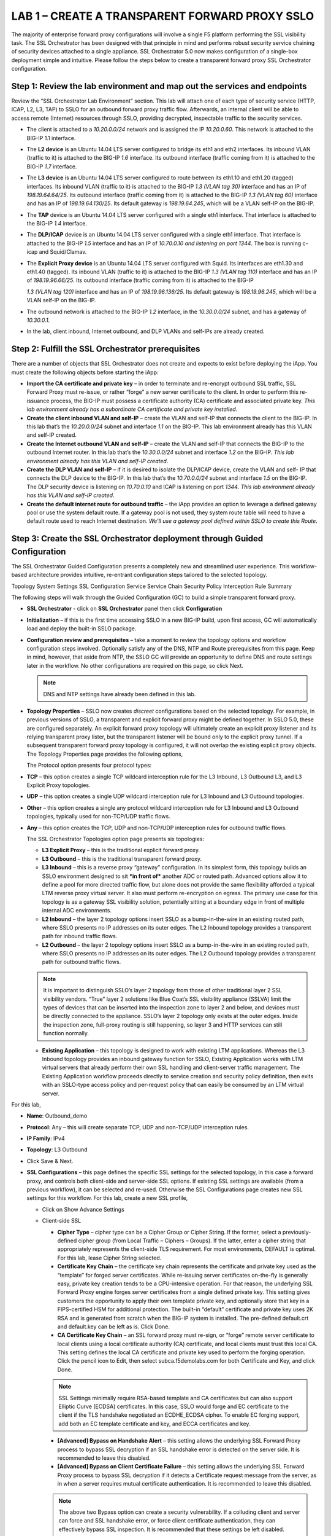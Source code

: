 LAB 1 – CREATE A TRANSPARENT FORWARD PROXY SSLO
===============================================

The majority of enterprise forward proxy configurations will involve
a single F5 platform performing the SSL visibility task. The SSL
Orchestrator has been designed with that principle in mind and
performs robust security service chaining of security devices
attached to a single appliance. SSL Orchestrator 5.0 now makes
configuration of a single-box deployment simple and intuitive.
Please follow the steps below to create a transparent forward proxy
SSL Orchestrator configuration.

Step 1: Review the lab environment and map out the services and endpoints
-------------------------------------------------------------------------

Review the “SSL Orchestrator Lab Environment” section. This
lab will attach one of each type of security service (HTTP, ICAP,
L2, L3, TAP) to SSLO for an outbound forward proxy traffic flow.
Afterwards, an internal client will be able to access remote
(Internet) resources through SSLO, providing decrypted, inspectable
traffic to the security services.

-  The client is attached to a *10.20.0.0/24* network and is assigned
   the IP *10.20.0.60*. This network is attached to the BIG-IP 1.1
   interface.

-  The **L2 device** is an Ubuntu 14.04 LTS server configured to bridge
   its eth1 and eth2 interfaces. Its inbound VLAN (traffic to it) is
   attached to the BIG-IP *1.6* interface. Its outbound interface
   (traffic coming from it) is attached to the BIG-IP *1.7* interface.

-  The **L3 device** is an Ubuntu 14.04 LTS server configured to route
   between its eth1.10 and eth1.20 (tagged) interfaces. Its inbound VLAN
   (traffic to it) is attached to the BIG-IP *1.3 (VLAN tag 30)*
   interface and has an IP of *198.19.64.64/25*. Its outbound interface
   (traffic coming from it) is attached to the BIG-IP *1.3 (VLAN tag
   60)* interface and has an IP of *198.19.64.130/25*. Its default
   gateway is *198.19.64.245*, which will be a VLAN self-IP on the
   BIG-IP.

-  The **TAP** device is an Ubuntu 14.04 LTS server configured with a
   single eth1 interface. That interface is attached to the BIG-IP *1.4*
   interface.

-  The **DLP/ICAP** device is an Ubuntu 14.04 LTS server configured with
   a single eth1 interface. That interface is attached to the BIG-IP
   *1.5* interface and has an IP of *10.70.0.10 and listening on port
   1344*. The box is running c-icap and Squid/Clamav.

-  The **Explicit Proxy device** is an Ubuntu 14.04 LTS server
   configured with Squid. Its interfaces are eth1.30 and eth1.40
   (tagged). Its inbound VLAN (traffic to it) is attached to the BIG-IP
   *1.3 (VLAN tag 110)* interface and has an IP of *198.19.96.66/25*.
   Its outbound interface (traffic coming from it) is attached to the
   BIG-IP

   *1.3 (VLAN tag 120)* interface and has an IP of *198.19.96.136/25*.
   Its default gateway is *198.19.96.245*, which will be a VLAN self-IP
   on the BIG-IP.

-  The outbound network is attached to the BIG-IP *1.2* interface, in
   the *10.30.0.0/24* subnet, and has a gateway of *10.30.0.1*.

-  In the lab, client inbound, Internet outbound, and DLP VLANs and
   self-IPs are already created.

Step 2: Fulfill the SSL Orchestrator prerequisites
--------------------------------------------------

There are a number of objects that SSL Orchestrator does not create
and expects to exist before deploying the iApp. You must create the
following objects before starting the iApp:

-  **Import the CA certificate and private key** – in order to terminate
   and re-encrypt outbound SSL traffic, SSL Forward Proxy must re-issue,
   or rather “forge” a new server certificate to the client. In order to
   perform this re-issuance process, the BIG-IP must possess a
   certificate authority (CA) certificate and associated private key.
   *This lab environment already has a subordinate CA certificate and
   private key installed*.

-  **Create the client inbound VLAN and self-IP** – create the VLAN and
   self-IP that connects the client to the BIG-IP. In this lab that’s
   the *10.20.0.0/24* subnet and interface *1.1* on the BIG-IP. This lab
   environment already has this VLAN and self-IP created.

-  **Create the Internet outbound VLAN and self-IP** – create the VLAN
   and self-IP that connects the BIG-IP to the outbound Internet router.
   In this lab that’s the *10.30.0.0/24* subnet and interface *1.2* on
   the BIG-IP. *This lab environment already has this VLAN and self-IP
   created*.

-  **Create the DLP VLAN and self-IP** – if it is desired to isolate the
   DLP/ICAP device, create the VLAN and self- IP that connects the DLP
   device to the BIG-IP. In this lab that’s the *10.70.0.0/24* subnet
   and interface *1.5* on the BIG-IP. The DLP security device is
   listening on *10.70.0.10* and ICAP is listening on port *1344*. *This
   lab environment already has this VLAN and self-IP created*.

-  **Create the default internet route for outbound traffic** – the iApp
   provides an option to leverage a defined gateway pool or use the
   system default route. If a gateway pool is not used, they system
   route table will need to have a default route used to reach Internet
   destination. *We’ll use a gateway pool defined within SSLO to create
   this Route*.

Step 3: Create the SSL Orchestrator deployment through Guided Configuration
---------------------------------------------------------------------------

The SSL Orchestrator Guided Configuration presents a completely new
and streamlined user experience. This workflow-based architecture
provides intuitive, re-entrant configuration steps tailored to the
selected topology.

.. image:: /_static/image04.png
   :height: 80px

Topology System Settings SSL Configuration Service Service Chain
Security Policy Interception Rule Summary

The following steps will walk through the Guided Configuration (GC)
to build a simple transparent forward proxy.

-  **SSL Orchestrator** - click on **SSL Orchestrator** panel then click
   **Configuration**

   .. image:: /_static/image14.png
      :height: 400px

-  **Initialization** – if this is the first time accessing SSLO in a
   new BIG-IP build, upon first access, GC will automatically load and
   deploy the built-in SSLO package.

   .. image:: /_static/image16.jpeg
      :height: 200px

-  **Configuration review and prerequisites** – take a moment to review
   the topology options and workflow configuration steps involved.
   Optionally satisfy any of the DNS, NTP and Route prerequisites from
   this page. Keep in mind, however, that aside from NTP, the SSLO GC
   will provide an opportunity to define DNS and route settings later in
   the workflow. No other configurations are required on this page, so
   click Next.

   .. Note::
      DNS and NTP settings have already been defined in this lab.

   .. image:: /_static/image17.png
      :height: 400px

   .. image:: /_static/image18.png
      :height: 80px

-  **Topology Properties** – SSLO now creates *discreet* configurations
   based on the selected topology. For example, in previous versions of
   SSLO, a transparent and explicit forward proxy might be defined
   together. In SSLO 5.0, these are configured separately. An explicit
   forward proxy topology will ultimately create an explicit proxy
   listener and its relying transparent proxy lister, but the
   transparent listener will be bound only to the explicit proxy tunnel.
   If a subsequent transparent forward proxy topology is configured, it
   will not overlap the existing explicit proxy objects. The Topology
   Properties page provides the following options,

   The Protocol option presents four protocol types:

-  **TCP** – this option creates a single TCP wildcard interception rule
   for the L3 Inbound, L3 Outbound L3, and L3 Explicit Proxy topologies.

-  **UDP** – this option creates a single UDP wildcard interception rule
   for L3 Inbound and L3 Outbound topologies.

-  **Other** – this option creates a single any protocol wildcard
   interception rule for L3 Inbound and L3 Outbound topologies,
   typically used for non-TCP/UDP traffic flows.

-  **Any** – this option creates the TCP, UDP and non-TCP/UDP
   interception rules for outbound traffic flows.

   The SSL Orchestrator Topologies option page presents six topologies:

   -  **L3 Explicit Proxy** – this is the traditional explicit forward proxy.

   -  **L3 Outbound** – this is the traditional transparent forward proxy.

   -  **L3 Inbound** – this is a reverse proxy “gateway” configuration. In
      its simplest form, this topology builds an SSLO environment designed
      to sit ***in front of*** another ADC or routed path. Advanced options
      allow it to define a pool for more directed traffic flow, but alone
      does not provide the same flexibility afforded a typical LTM reverse
      proxy virtual server. It also must perform re-encryption on egress.
      The primary use case for this topology is as a gateway SSL visibility
      solution, potentially sitting at a boundary edge in front of multiple
      internal ADC environments.

   -  **L2 Inbound** – the layer 2 topology options insert SSLO as a
      bump-in-the-wire in an existing routed path, where SSLO presents no
      IP addresses on its outer edges. The L2 Inbound topology provides a
      transparent path for inbound traffic flows.

   -  **L2 Outbound** – the layer 2 topology options insert SSLO as a
      bump-in-the-wire in an existing routed path, where SSLO presents no
      IP addresses on its outer edges. The L2 Outbound topology provides a
      transparent path for outbound traffic flows.

   .. Note::
      It is important to distinguish	SSLO’s layer 2 topology from those of
      other traditional layer 2 SSL visibility vendors.  “True” layer 2
      solutions like Blue Coat’s SSL visibility appliance (SSLVA) limit the
      types of devices that can be inserted into the inspection zone to
      layer 2 and below, and devices must be directly connected to the
      appliance.  SSLO’s layer 2 topology only exists at the outer edges.
      Inside the inspection zone, full-proxy routing is still happening,
      so layer 3 and HTTP services can still function normally.

   -  **Existing Application** – this topology is designed to work with
      existing LTM applications. Whereas the L3 Inbound topology provides
      an inbound gateway function for SSLO, Existing Application works with
      LTM virtual servers that already perform their own SSL handling and
      client-server traffic management. The Existing Application workflow
      proceeds directly to service creation and security policy definition,
      then exits with an SSLO-type access policy and per-request policy
      that can easily be consumed by an LTM virtual server.

   .. image:: /_static/image19.jpeg
      :height: 100px

   .. image:: /_static/image20.png
      :height: 500px

For this lab,

-  **Name**: Outbound\_demo

-  **Protocol**: Any – this will create separate TCP, UDP and
   non-TCP/UDP interception rules.

-  **IP Family**: IPv4

-  **Topology**: L3 Outbound

-  Click Save & Next.

   .. image:: /_static/image21.png
      :height: 400px

   .. image:: /_static/image22.png
      :height: 60px

-  **SSL Configurations** – this page defines the specific SSL settings
   for the selected topology, in this case a forward proxy, and controls
   both client-side and server-side SSL options. If existing SSL
   settings are available (from a previous workflow), it can be selected
   and re-used. Otherwise the SSL Configurations page creates new SSL
   settings for this workflow. For this lab, create a new SSL profile,

   -  Click on Show Advance Settings

      .. image:: /_static/image23.png
         :height: 200px

   -  Client-side SSL

      -  **Cipher Type** – cipher type can be a Cipher Group or Cipher
         String. If the former, select a previously-defined cipher group
         (from Local Traffic – Ciphers – Groups). If the latter, enter a
         cipher string that appropriately represents the client-side TLS
         requirement. For most environments, DEFAULT is optimal. For this
         lab, lease Cipher String selected.

      -  **Certificate Key Chain** – the certificate key chain represents
         the certificate and private key used as the “template” for forged
         server certificates. While re-issuing server certificates
         on-the-fly is generally easy, private key creation tends to be a
         CPU-intensive operation. For that reason, the underlying SSL
         Forward Proxy engine forges server certificates from a single
         defined private key. This setting gives customers the opportunity
         to apply their own template private key, and optionally store that
         key in a FIPS-certified HSM for additional protection. The
         built-in “default” certificate and private key uses 2K RSA and is
         generated from scratch when the BIG-IP system is installed. The
         pre-defined default.crt and default.key can be left as is. Click
         Done.

      -  **CA Certificate Key Chain** – an SSL forward proxy must re-sign,
         or “forge” remote server certificate to local clients using a
         local certificate authority (CA) certificate, and local clients
         must trust this local CA. This setting defines the local CA
         certificate and private key used to perform the forging operation.
         Click the pencil icon to Edit, then select subca.f5demolabs.com
         for both Certificate and Key, and click Done.

      .. Note::
         SSL Settings minimally require RSA-based template and CA certificates
         but can also support Elliptic Curve (ECDSA) certificates.  In this
         case, SSLO would forge and EC certificate to the client if the TLS
         handshake negotiated an ECDHE_ECDSA cipher.  To enable EC forging
         support, add both an EC template certificate and key, and ECCA
         certificates and key.

      .. image:: /_static/image24.png
         :height: 300px

      -  **[Advanced] Bypass on Handshake Alert** – this setting allows the
         underlying SSL Forward Proxy process to bypass SSL decryption if an
         SSL handshake error is detected on the server side. It is recommended
         to leave this disabled.

      -  **[Advanced] Bypass on Client Certificate Failure** – this setting
         allows the underlying SSL Forward Proxy process to bypass SSL
         decryption if it detects a Certificate request message from the
         server, as in when a server requires mutual certificate
         authentication. It is recommended to leave this disabled.

      .. image:: /_static/image25.png
         :height: 60px

      .. Note::
         The above two Bypass option can create a security vulnerability.
         If a colluding client and server can force and SSL handshake error,
         or force client certificate authentication, they can effectively
         bypass SSL inspection.  It is recommended that these settings be
         left disabled.

   -  Server-side SSL

      -  **Cipher Type** – cipher type can be a Cipher Group or Cipher
         String. If the former, select a previously-defined cipher group
         (from Local Traffic – Ciphers – Groups). If the latter, enter a
         cipher string that appropriately represents the server-side TLS
         requirement. For most environments, DEFAULT is optimal.

      -  **Trusted Certificate Authority** – browser vendors routinely
         update the CA certificate stores in their products to keep up with
         industry security trends, and to account for new and revoked CAs.
         In the SSL forward proxy use case, however, the SSL visibility
         product now performs all server-side certificate validation, in
         lieu of the client browser, and should therefore do its best to
         maintain the *same* industry security trends. BIG-IP ships with a
         CA certificate bundle that maintains a list of CA certificates
         common to the browser vendors. However, a more comprehensive
         bundle can be obtained from the F5 Downloads site. For this lab,
         select the built-in ca-bundle.crt.

      -  **[Advanced] Expire Certificate Response** – SSLO performs
         validation on remote server certificates and can control what
         happens if it receives an expired server certificate. The options
         are **drop**, which simply drops the traffic, and **ignore**,
         which mirrors an expired forged certificate to the client. The
         default and recommended behavior for forward proxy is to drop
         traffic on an expired certificate.

      -  **[Advanced] Untrusted Certificate Authority** – SSLO performs
         validation on remote server certificates and can control what
         happens if it receives an untrusted server certificate, based on
         the Trusted Certificate Authority bundle. The options are
         **drop**, which simply drops the traffic, and **ignore**, which
         allows the traffic and forges a good certificate to the client.
         The default and recommended behavior for forward proxy is to drop
         traffic on an untrusted certificate.

      -  **[Advanced] OCSP** – this setting selects an existing or can
         create a new OCSP profile for server-side Online Certificate
         Status Protocol (OCSP) and OCSP stapling. With this enabled, if a
         client issues a Status\_Request message in its ClientHello message
         (an indication that it supports OCSP stapling), SSLO will issue a
         corresponding Status\_Request message in its server-side TLS
         handshake. SSLO will then forge the returned OCSP stapling
         response back to the client. If the server does not respond with a
         staple but contains an Authority Info Access (AIA) field that
         points to an OCSP responder URL, SSLO will perform a separate OCSP
         request. The returned status is then mirrored in the stapled
         client-side TLS handshake. Leave it at ---SELECT----

      -  **[Advanced] CRL** – this setting selects an existing or can
         create a new CRL profile for server- side Certificate Revocation
         List (CRL) validation. With this enabled, SSLO attempts to match
         server certificates to locally-cached CRLs. Leave it at "---SELECT----"

   -  Click Save & Next.

      .. image:: /_static/image26.png
         :height: 400px

      .. image:: /_static/image05.png
         :height: 60px


-  **Services List** – the Services List page is used to define security
   services that attach to SSLO. The 5.0 SSLO Guided Configuration now
   includes a services catalog that contains common product
   integrations. Beneath each of these catalog options is one of the
   five basic service types. The service catalog also provides “generic”
   security services. Depending on screen resolution, it may be
   necessary to scroll down to see additional services.

   .. image:: /_static/image27.png
      :height: 160px

   .. image:: /_static/image28.png
      :height: 400px

   This lab will create one of each type of security service. Click Add Service
   button, then either select a service from the catalog and click Add, or simply
   double-click the service to go to its configuration page.

-  **Inline layer 2 service** – select the FireEye Inline Layer 2
   service from the catalog and click Add, or simply double-click the
   FireEye Inline Layer 2 service, or any other Inline Layer 2 service
   in the catalog.

   .. image:: /_static/image29.png
      :height: 300px

-  **Name** – provide a unique name to this service (example “FireEye”).

-  **Network Configuration** – paths define the network interfaces that
   take inspectable traffic to the inline service and receive traffic
   from the service. Click Add.

   -  **Ratio** – inline security services are natively load balanced,
      so this setting defines a ratio, if any for the load balanced pool
      members. Enter 1.

   -  **From BIGIP VLAN** – this is the interface taking traffic to the
      inline service. Select the Create New option, enter a unique name
      (ex. FireEye\_in), select the F5 interface connecting to the
      inbound side of the service, and add a VLAN tag value if required.
      For this lab, select interface 1.6.

   -  **To BIGIP VLAN** – this is the interface receiving traffic from
      the inline service. Select the Create New option, enter a unique
      name (ex. FireEye\_out), select the F5 interface connecting to the
      outbound side of the service, and add a VLAN tag value if
      required. For this lab, select interface 1.7.

      .. image:: /_static/image30.png
         :height: 400px

-  Click Done.

-  **Service Action Down** – SSLO also natively monitors the load
   balanced pool of security devices, and if all pool members fail, can
   actively bypass this service (**Ignore**), or stop all traffic
   (**Reset**, **Drop**). For this lab, leave it set to Ignore.

-  **Enable Port Remap** – this setting allows SSLO to remap the port of
   HTTPS traffic flowing across this service. This is advantageous when
   a security service defines port 443 traffic as encrypted HTTPS and
   natively ignores it. By remapping HTTPS traffic to, say, port 8080,
   the security service will inspect the traffic. For this lab, enable
   (check) this option and enter a port value value (ex. 8080).

-  **iRules** – SSLO now allows for the insertion of additional iRule
   logic at different points. An iRule defined at the service only
   affects traffic flowing across this service. It is important to
   understand, however, that these iRules must not be used to control
   traffic flow (ex. pools, nodes, virtuals, etc.), but rather should be
   used to view/modify application layer protocol traffic. For example,
   an iRule assigned here could be used to view and modify HTTP traffic
   flowing to/from the service. Additional iRules are not required,
   however, so leave this empty.

-  Click Save.

   .. image:: /_static/image31.png
      :height: 300px

   .. image:: /_static/image32.png
      :height: 300px

-  **Inline layer 3 service** – select the Generic Inline Layer 3
   service from the catalog and click Add, or simply double-click the
   Generic Inline Layer 3 service.

   .. image:: /_static/image33.png
      :height: 300px

-  **Name** – provide a unique name to this service (example “IPS”).

-  **IP Family** – this setting defines the IP family used with this
   layer 3 service. Leave it set to IPv4.

-  **Auto Manage Addresses** – when enabled the Auto Manage Addresses
   setting provides a set of unique, non-overlapping, non-routable IP
   addresses to be used by the security service. If disabled, the To and
   From IP addresses must be configured manually. It is recommended to
   leave this option enabled (checked).

.. Note::
   In environments where SSLO is introduced to existing security devices,
   it is a natural tendency to not want to have to move these devices.
   And while SSLO certainly allows it, by not moving the security devices
   into SSLO protect enclaves, customers run the risk of exposing sensitive
   decrypted traffic, unintentionally, to other devices that may be connected
   to these existing networks.  It is therefore highly recommended, and a
   security best practice, to remove SSLO integrated security devices from
   existing networks and place them entirely within the isolated enclave
   created and maintained by SSLO.

.. image:: /_static/image34.png
   :height: 300px

-  **To Service Configuration** – the “To Service” defines the network
   connectivity from SSLO to the inline security device.

   -  **To Service** – with the Auto Manage Addresses option enabled,
      this IP address will be pre-defined, therefore the inbound side of
      the service must match this IP subnet. With the Auto Manage
      Addresses option disabled, the IP address must be defined
      manually. For this lab, leave the 198.19.64.7/25 address intact.

   -  **VLAN** – select the Create New option, provide a unique name
      (ex. IPS\_in), select the F5 interface connecting to the inbound
      side of the service, and add a VLAN tag value if required. For
      this lab, select interface 1.3 and VLAN tag 50.

-  **Service Down Action** – SSLO also natively monitors the load
   balanced pool of security devices, and if all pool members fail, can
   actively bypass this service (**Ignore**), or stop all traffic
   (**Reset**, **Drop**). For this lab, leave it set to Ignore.

   .. image:: /_static/image35.png
      :height: 300px

-  **L3 Devices** – this defines the inbound-side IP address of the
   inline layer 3 service, used for routing traffic to this device.
   Multiple load balanced IP addresses can be defined here. Click Add,
   enter 198.19.64.64, then click Done.

-  **From Service Configuration** – the “From Service” defines the
   network connectivity from the inline security device to SSLO.

   -  **From Service** – with the Auto Manage Addresses option enabled,
      this IP address will be pre-defined, therefore the outbound side
      of the service must match this IP subnet. With the Auto Manage
      Addresses option disabled, the IP address must be defined
      manually. For this lab, leave the 198.19.65.245/25 address intact.

   -  **VLAN** – select the Create New option, provide a unique name
      (ex. IPS\_out), select the F5 interface connecting to the outbound
      side of the service, and add a VLAN tag value if required. For
      this lab, select interface 1.3 and VLAN tag 60.

-  **Enable Port Remap** – this setting allows SSLO to remap the port of
   HTTPS traffic flowing across this service. This is advantageous when
   a security service defines port 443 traffic as encrypted HTTPS and
   natively ignores it. By remapping HTTPS traffic to, say, port 8181,
   the security service will inspect the traffic. For this lab, enable
   (check) this option and enter a port value value (ex. 8181).

-  **Manage SNAT Settings** – SSLO now defines an option to enable SNAT
   (source NAT) across an inline layer 3/HTTP service. The primary use
   case for this is horizontal SSLO scaling, where independent SSLO
   devices are scaled behind a separate load balancer but share the same
   inline layer 3/HTTP services. As these devices must route back to
   SSLO, there are now multiple SSLO devices to route back to. SNAT
   allows the layer 3/HTTP device to know which SSLO sent the packets
   for proper routing. SSLO scaling also requires that the Auto Manage
   option be disabled, to provide separate address spaces on each SSLO.
   For this, leave it set to None.

-  **iRules** – SSLO now allows for the insertion of additional iRule
   logic at different points. An iRule defined at the service only
   affects traffic flowing across this service. It is important to
   understand, however, that these iRules must not be used to control
   traffic flow (ex. pools, nodes, virtuals, etc.), but rather should be
   used to view/modify application layer protocol traffic. For example,
   an iRule assigned here could be used to view and modify HTTP traffic
   flowing to/from the service. Additional iRules are not required,
   however, so leave this empty.

-  Click Save.

   .. image:: /_static/image36.png
      :height: 400px

-  **Inline HTTP service** – an inline HTTP service is defined as an
   explicit or transparent proxy for HTTP (web) traffic. Select the WSA
   HTTP Proxy service from the catalog and click Add, or simply double-
   click the WSA HTTP Proxy service, or any other HTTP Proxy service in
   the catalog.

   .. image:: /_static/image37.png
      :height: 300px

-  **Name** – provide a unique name to this service (example “Proxy”).

-  **IP Family** – this setting defines the IP family used with this
   layer 3 service. Leave it set to IPv4.

-  **Auto Manage Addresses** – when enabled the Auto Manage Addresses
   setting provides a set of unique, non-overlapping, non-routable IP
   addresses to be used by the security service. If disabled, the To and
   From IP addresses must be configured manually. It is recommended to
   leave this option enabled (checked).

-  **Proxy Type** – this defines the proxy mode that the inline HTTP
   service is in. For this lab, set this option to Explicit.

-  **To Service Configuration** – the “To Service” defines the network
   connectivity from SSLO to the inline security device.

   -  **To Service** – with the Auto Manage Addresses option enabled,
      this IP address will be pre-defined, therefore the inbound side of
      the service must match this IP subnet. With the Auto Manage
      Addresses option disabled, the IP address must be defined
      manually. For this lab, leave the 198.19.96.7/25 address intact.

   -  **VLAN** – select the Create New option, provide a unique name
      (ex. Proxy\_in), select the F5 interface connecting to the inbound
      side of the service, and add a VLAN tag value if required. For
      this lab, select interface 1.3 and VLAN tag 110.

-  **Service Down Action** – SSLO also natively monitors the load
   balanced pool of security devices, and if all pool members fail, can
   actively bypass this service (**Ignore**), or stop all traffic
   (**Reset**, **Drop**). For this lab, leave it set to Ignore.

   .. image:: /_static/image38.png
      :height: 300px

-  **HTTP Proxy Devices** – this defines the inbound-side IP address of
   the inline HTTP service, used for passing traffic to this device.
   Multiple load balanced IP addresses can be defined here. For a
   transparent proxy HTTP service, only an IP address is required. For
   an explicit proxy HTTP service, the IP address and listening port is
   required. Click Add, enter 198.19.96.66 for the IP Address, and 3128
   for the Port, then click Done.

-  **From Service Configuration** – the “From Service” defines the
   network connectivity from the inline security device to SSLO.

   -  **From Service** – with the Auto Manage Addresses option enabled,
      this IP address will be pre-defined, therefore the outbound side
      of the service must match this IP subnet. With the Auto Manage
      Addresses option disabled, the IP address must be defined
      manually. For this lab, leave the 198.19.96.245/25 address intact.

   -  **VLAN** – select the Create New option, provide a unique name
      (ex. Proxy\_out), select the F5 interface connecting to the
      outbound side of the service, and add a VLAN tag value if
      required. For this lab, select interface 1.3 and VLAN tag 120.

-  **Manage SNAT Settings** – SSLO now defines an option to enable SNAT
   (source NAT) across an inline layer 3/HTTP service. The primary use
   case for this is horizontal SSLO scaling, where independent SSLO
   devices are scaled behind a separate load balancer but share the same
   inline layer 3/HTTP services. As these devices must route back to
   SSLO, there are now multiple SSLO devices to route back to. SNAT
   allows the layer 3/HTTP device to know which SSLO sent the packets
   for proper routing. SSLO scaling also requires that the Auto Manage
   option be disabled, to provide separate address spaces on each SSLO.
   For this, leave it set to None.

-  **Authentication Offload** – when an Access authentication profile is
   attached to an explicit forward proxy topology, this option will
   present the authenticated username value to the service as an
   X-Authenticated-User HTTP header. For this lab, leave it disabled
   (unchecked).

-  **iRules** – SSLO now allows for the insertion of additional iRule
   logic at different points. An iRule defined at the service only
   affects traffic flowing across this service. It is important to
   understand, however, that these iRules must not be used to control
   traffic flow (ex. pools, nodes, virtuals, etc.), but rather should be
   used to view/modify application layer protocol traffic. For example,
   an iRule assigned here could be used to view and modify HTTP traffic
   flowing to/from the service. Additional iRules are not required,
   however, so leave this empty.

-  Click Save.

   .. image:: /_static/image39.png
      :height: 300px

-  **ICAP service** – an ICAP service is an RFC 3507-defined service
   that provides some set of services over the ICAP protocol. Select the
   Digital Guardian ICAP service from the catalog and click Add, or
   simply double-click the Digital Guardian ICAP service, or any other
   ICAP service in the catalog.

   .. image:: /_static/image40.png
      :height: 300px

-  **Name** – provide a unique name to this service (example “DLP”).

-  **IP Family** – this setting defines the IP family used with this
   layer 3 service. Leave it set to IPv4.

-  **ICAP Devices** – this defines the IP address of the ICAP service,
   used for passing traffic to this device. Multiple load balanced IP
   addresses can be defined here. Click Add, enter **10.70.0.10** for
   the IP Address, and **1344** for the Port, and then click Done.

-  **ICAP Headers** – select either **Default** or **Custom** to specify
   additional ICAP headers. To add custom headers, select Custom,
   otherwise leave as Default.

   .. image:: /_static/image41.png
      :height: 300px

-  **OneConnect** – the F5 OneConnect profile improves performance by
   reusing TCP connections to ICAP servers to process multiple
   transactions. If the ICAP servers do not support multiple ICAP
   transactions per TCP connection, do not enable this option. For this
   lab, leave the OneConnect setting enabled.

-  **Request URI Path** – this is the RFC 3507-defined URI request path
   to the ICAP service. Each ICAP security vendor will differ with
   respect to request and response URIs, and preview length, so it is
   important to review the vendor’s documentation. In this lab, enter **\/squidclamav**.

-  **Response URI Path** – this is the RFC 3507-defined URI response
   path to the ICAP service. Each ICAP security vendor will differ with
   respect to request and response URIs, and preview length, so it is
   important to review the vendor’s documentation. In this lab, enter **\/squidclamav**.

-  **Preview Max Length(bytes)** – this defines the maximum length of
   the ICAP preview. Each ICAP security vendor will differ with respect
   to request and response URIs, and preview length, so it is important
   to review the vendor’s documentation. A zero-length preview length
   implies that data will be streamed to the ICAP service, similar to an
   HTTP 100/Expect process, while any positive integer preview length
   defines the amount of data (in bytes) that are transmitted first,
   before streaming the remaining content. The ICAP service in this lab
   environment does not support a complete stream, so requires a modest
   amount of initial preview. In this lab, enter 524288.

-  **Service Down Action** – SSLO also natively monitors the load
   balanced pool of security devices, and if all pool members fail, can
   actively bypass this service (**Ignore**), or stop all traffic
   (**Reset**, **Drop**). For this lab, leave it set to Ignore.

-  **HTTP Version** – this defines whether SSLO sends HTTP/1.1 and
   HTTP/1.0 requests to the ICAP service.

-  **ICAP Policy** – an ICAP policy is a pre-defined LTM CPM policy that
   can be configured to control access to the ICAP service based on
   attributes of the HTTP request or response. ICAP processing is
   enabled by default, so an ICAP CPM policy can be used to disable the
   request and/or response ADAPT profiles.

-  Click Save.

   .. image:: /_static/image42.png
      :height: 300px

-  **TAP service** – a TAP service is a passive device that simply
   receives a copy of traffic. Select the Cisco Sourcefire TAP service
   from the catalog and click Add, or simply Double-click the Cisco
   Sourcefire TAP service, or any other TAP service in the catalog.

   .. image:: /_static/image43.png
      :height: 200px

-  **Name** - provide a unique name to this service (example “TAP”).

-  **Mac Address** – for a tap service that is not directly connected to
   the F5, enter the device’s MAC address. For a tap service that is
   directly connected to the F5, the MAC address does not matter and can
   be arbitrarily defined. For this lab, enter 12:12:12:12:12:12.

-  **VLAN** – this defines the interface connecting the F5 to the TAP
   service. Click Create New and provide a unique name (ex. TAP\_in).

-  **Interface** – select the 1.4 interface.

-  **Enable Port Remap** – this setting allows SSLO to remap the port of
   HTTPS traffic flowing to this service. For this lab, leave the option
   disabled (unchecked).

-  Click Save.

-  Click Save & Next.

   .. image:: /_static/image44.png
      :height: 400px

   .. image:: /_static/image45.png
      :height: 400px

   .. image:: /_static/image46.png
      :height: 60px

-  **Service Chain List** – service chains are arbitrarily-ordered lists
   of security devices. Based on environmental requirements, different
   service chains may contain different re-used sets of services, and
   different types of traffic can be assigned to different service
   chains. For example, HTTP traffic may need to go through all of the
   security services, while non-HTTP traffic goes through a subset, and
   traffic destined to a financial service URL can bypass decryption and
   still flow through a smaller set of security services.

   .. image:: /_static/image06.png
      :height: 100px

   .. image:: /_static/image47.png
      :height: 300px

-  Click Add to create a new service chain containing all of the
   security services.

-  **Name** – provide a unique name to this service (ex.
   “my\_service\_chain”).

-  **Services** – select any number of desired service and move them
   into the **Selected Service Chain Order** column, optionally also
   ordering them as required. In this lab, select all of the services.

-  Click Save.

   .. image:: /_static/image48.png
      :height: 300px

-  Click Add to create a new service chain for just the L2 (ex. FireEye)
   and TAP services.

   -  **Name** – provide a unique name to this service (ex.
      “my\_sub\_service\_chain”).

   -  **Services** – select the inline layer 2 ssloS\_FireEye and
      ssloS\_TAP services.

   -  Click Save.

   .. image:: /_static/image49.png
      :height: 300px

-  Click Save & Next

   .. image:: /_static/image50.png
      :height: 300px

   .. image:: /_static/image51.png
      :height: 60px

-  **Security Policy** – security policies are the set of rules that
   govern how traffic is processed in SSLO. The “actions” a rule can
   take include,

   -  Whether or not to allow the traffic

   -  Whether or not to decrypt the traffic

   -  Which service chain (if any) to pass the traffic through

   The SSLO Guided Configuration presents an intuitive rule-based,
   drag-and-drop user interface for the definition of security policies.

   .. image:: /_static/image52.png
      :height: 100px

   In the background, SSLO maintains these security policies as visual
   per-request policies. If traffic processing is required that exceeds
   the capabilities of the rule-based user interface, the underlying
   per-request policy can be managed directly.

   .. Note::
      Once the per-request policy is manipulated, the rules-based interface
      can no longer be used.

   For the lab, create an additional rule to bypass SSL for “Financial
   Data and Services” and “Health and Medicine” URL categories.

   -  Click Add to create a new rule.

      -  **Name** – provide a unique name for the rule (ex. “urlf\_bypass”).

      -  Conditions

         -  Select **HTTP Connect Catagory**

         -  **Category Lookup (All)** – add Financial Data and Services and
            Health and Medicine.

         .. Note::
            The Category Lookup (ALL) condition provides categorization for
            TLS SNI, HTTP Connect and HTTP Host information.

      -  **Action** – select Allow.

      -  **Service Chain** – select the ssloSC\_my\_sub\_service\_chain
         L2/TAP service chain.

      -  Click OK.

         .. image:: /_static/image53.png
            :height: 150px

      Notice in the list of rules that the **All Traffic** rule intercepts
      but does not send traffic to a service chain. For the lab, edit this
      rule to send all intercepted traffic to a service chain.

      -  Click the pencil icon to edit this rule.

      -  Service Chain – select the service chain containing all of the services.

      -  Click OK.

         .. image:: /_static/image55.jpeg
            :height: 150px

      -  Click Save & Next.

          .. image:: /_static/image55.png
             :height: 60px

-  **Interception Rule** – interception rules are based on the selected
   topology and define the “listeners”, analogous to LTM virtual
   servers, that accept and process different types of traffic (ex. TCP,
   UDP, other). The resulting LTM virtual servers will bind the SSL
   settings, VLANs, IPs, and security policies created in the topology
   workflow.

   -  **Ingress Network (VLANs)** – this defines the VLANs through which
      traffic will enter. For a transparent forward proxy topology, this
      would be a client-side VLAN. Select client-net.

   -  **L7 Interception Rules** – FTP and email protocol traffic are all
      “server-speaks-first” protocols, and therefore SSLO must process
      these separately from typical client-speaks-first protocols like
      HTTP. This selection enables processing of each of these
      protocols, which create separate port-based listeners for each. As
      required, selectively enable the additional protocols that need to
      be decrypted and inspected through SSLO. Select FTP, IMAP, POP3
      and SMTP

   -  Click Save & Next.

      .. image:: /_static/image56.png
         :height: 300px

      .. image:: /_static/image55.png
         :height: 60px

   **Egress Setting** – traffic egress settings are now defined
   per-topology and manage both the gateway route and outbound SNAT settings.

-  **Manage SNAT Settings** – enables per-topology instance SNAT
   settings. For this lab, select Auto Map.

-  **Gateways** – enables per-topology instance gateway routing. Options
   are to use the system default route, to use an existing gateway pool,
   or to create a new gateway. For this lab, select Create New.

-  **IPv4 Outbound Gateways** – when creating a new gateway, this
   section provides the ratio and gateway address settings.

-  **Ratio** – multiple gateway IP addresses are load balanced in an LTM
   pool, and the ratio setting allows SSLO to proportion traffic to the
   gateway members, as required. A ratio on 1 for all members evenly
   distributes the load across them. For this lab, select 1.

-  **Address** – this is the next hop gateway IP address. For this lab,
   enter 10.30.0.1.

-  Click Save & Next.

.. image:: /_static/image07.png
   :height: 60px

-  **Summary** – the summary page presents an expandable list of all of
   the workflow-configured objects. To expand the details for any given
   setting, click the corresponding arrow icon on the far right. To edit
   any given setting, click the corresponding pencil icon. Clicking the
   pencil icon will send the workflow back to the selected settings
   page.

   -  When satisfied with the defined settings, click Deploy.

   Upon successfully deploying the configuration, SSL Orchestrator will
   now display a **Dashboard** view

   .. image:: /_static/image57.jpeg
      :height: 400px

   The **Interception Rules** tab shows the listeners that were created
   per the selected topology.

   .. image:: /_static/image58.png
      :height: 400px

   In the above,

-  The **-in-t-4** listener defines normal TCP IPv4 traffic.

-  The **-in-u-4** listener defines normal UDP IPv4 traffic.

-  The **-ot-4** listener defines normal non-TCP/non-UDP IPv4 traffic.

-  The **-ftp**, **-ftps**, **-pop3**, **-smtp25** and **-smtp587**
       listeners create paths for each respective protocol.

Step 4: Test the solution
-------------------------

To test the deployed solution, use the following options:

-  Server certificate test

   Open a browser on the client system and navigate to any
   remote HTTPS site, for example,
   `*https://www.google.com* <http://www.google.com/>`__
   Once the site opens in the browser, check the server certificate of
   the site and verify that it has been issued by the local CA
   configured in SSLO. This confirms that the SSL forward proxy
   functionality enabled by SSL Orchestrator is working correctly.

   .. image:: /_static/image60.jpeg
      :height: 200px

-  Decrypted traffic analysis on the F5

   Perform a tcpdump on the F5 system to observe the decrypted clear
   text traffic. This confirms SSL interception by SSLO.

   **tcpdump -lnni [interface or VLAN name] -Xs0**

   As a function of adding a new service, the UI requires a name for
   each (source and destination) network. SSL Orchestrator will then
   create separate source and destination VLANs for inline security
   devices, and those VLANs will be encapsulated within separate
   application service paths. For example, given an inline layer 2
   service named “FireEye” with its “From BIGIP VLAN”
   named “\ **FireEye\_in**\ ”, and its “To BIGIP VLAN” named
   “\ **FireEye\_out**\ ”, its corresponding BIG-IP VLANs would be
   accessible via the following syntax:

   ***ssloN\_** + [network name] + **.app/ssloN\_** + [network name]*

   Example: *ssloN\_FireEye\_in.app/ssloN\_FireEye\_in
   ssloN\_FireEye\_in.app/ssloN\_FireEye\_in*

   A tcpdump on the source side VLAN of this FireEye service would
   therefore look like this:

   **tcpdump -lnni ssloN_FireEye_in.app/ssloN_FireEye_in -Xs0**

   The security service VLANs and their corresponding application
   services are all visible from the BIG-IP UI under Network -> VLANs.

-  Decrypted traffic analysis on the security services

   Depending on the type of security service, it may easier to log into
   the console shell and run a similar tcpdump capture on the inbound
   or outbound interface, to tail its capture logs, or to log into its
   management UI and capture analytics. A tcpdump capture usually
   requires root or sudo access.

   **tcpdump -lnni [inerface] -Xs0**
